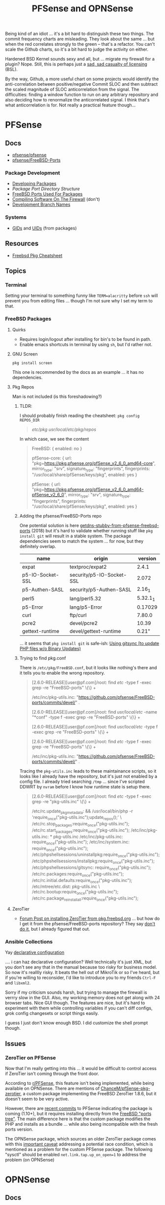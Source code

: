 :PROPERTIES:
:ID:       265a53db-5aac-4be0-9395-85e02027e512
:END:
#+TITLE: PFSense and OPNSense
#+DESCRIPTION: The Firewall
#+TAGS:

Being kind of an idiot ... it's a bit hard to distinguish these two things. The
commit frequency charts are misleading. They look about the same ... but when
the red correlates strongly to the green -- that's a refactor. You can't scale
the Github charts, so it's a bit hard to judge the activity on either.

Hardened BSD Kernel sounds sexy and all, but ... migrate my firewall for a
plugin? Nope. Still, this is perhaps just a [[https://github.com/zerotier/ZeroTierOne/blob/dev/LICENSE.txt][sad, sad casualty of licensing]] (BSL).

By the way, Github, a more useful chart on some projects would identify the
anti-correlation between positive/negative Commit SLOC and then subtract the
scaled magnitude of SLOC anticorrelation from the signal. The difficulties:
finding a window function to run on any arbitrary repository and also deciding
how to renormalize the anticorrelated signal. I think that's what
anticorrelation is for. Not really a practical feature though...


* PFSense
** Docs
+ [[https://github.com/pfsense/pfsense][pfsense/pfsense]]
+ [[github:pfsense/FreeBSD-Ports][pfsense/FreeBSD-Ports]]

*** Package Development

+ [[https://docs.netgate.com/pfsense/en/latest/development/develop-packages.html][Developing Packages]]
+ [[Package Port Directory Structure][Package Port Directory Structure]]
+ [[https://docs.netgate.com/pfsense/en/latest/development/package-port-list.html][FreeBSD Ports Used For Packages]]
+ [[https://docs.netgate.com/pfsense/en/latest/development/compile-software.html][Compiling Software On The Firewall]] (don't)
+ [[https://docs.netgate.com/pfsense/en/latest/development/branches.html][Development Branch Names]]

*** Systems

+ [[https://github.com/pfsense/FreeBSD-ports/blob/devel/GIDs][GIDs]] and [[https://github.com/pfsense/FreeBSD-ports/blob/devel/UIDs][UIDs]] (from packages)

** Resources

+ [[https://difyel.com/cheatsheet/freebsd-pkg-cheat-sheet/index.html][Freebsd Pkg Cheatsheet]]

** Topics

*** Terminal

Setting your terminal to something funny like =TERM=alacritty= before =ssh= will
prevent you from editing files ... though I'm not sure why I set my term to
that.

*** FreeBSD Packages

**** Quirks

+ Requires login/logout after installing for bin's to be found in path.
+ Enable emacs shortcuts in terminal by using =sh=, but I'd rather not.

**** GNU Screen

=pkg install screen=

This one is recommended by the docs as an example ... it has no dependencies.


**** Pkg Repos

Man is not included (is this foreshadowing?)



***** TLDR:

I should probably finish reading the cheatsheet: =pkg config REPOS_DIR=

#+begin_quote
/etc/pkg/
/usr/local/etc/pkg/repos/
#+end_quote

In which case, we see the content

#+begin_quote
FreeBSD: { enabled: no }

pfSense-core: {
  url: "pkg+https://pkg.pfsense.org/pfSense_v2_6_0_amd64-core",
  mirror_type: "srv",
  signature_type: "fingerprints",
  fingerprints: "/usr/local/share/pfSense/keys/pkg",
  enabled: yes
}

pfSense: {
  url: "pkg+https://pkg.pfsense.org/pfSense_v2_6_0_amd64-pfSense_v2_6_0",
  mirror_type: "srv",
  signature_type: "fingerprints",
  fingerprints: "/usr/local/share/pfSense/keys/pkg",
  enabled: yes
}
#+end_quote


***** Adding the pfsense/FreeBSD-Ports repo

One potential solution is here [[https://forum.netgate.com/topic/130832/solution-posted-dns-tls-getdns-stubby-from-pfsense-freebsd-ports][getdns-stubby-from-pfsense-freebsd-ports]] (2018)
but it's hard to validate whether running stuff like =pkg install git= will
result in a stable system. The package dependencies seem to match the system
... for now, but they definitely overlap.

|------------------+---------------------------+----------|
| name             | origin                    |  version |
|------------------+---------------------------+----------|
| expat            | textproc/expat2           |    2.4.1 |
| p5-IO-Socket-SSL | security/p5-IO-Socket-SSL |    2.072 |
| p5-Authen-SASL   | security/p5-Authen-SASL   |   2.16_1 |
| perl5            | lang/perl5.32             | 5.32.1_1 |
| p5-Error         | lang/p5-Error             |  0.17029 |
| curl             | ftp/curl                  |   7.80.0 |
| pcre2            | devel/pcre2               |    10.39 |
| gettext-runtime  | devel/gettext-runtime     |    0.21" |
|------------------+---------------------------+----------|

... it seems that =pkg install git= is safe-ish: [[https://docs.netgate.com/pfsense/en/latest/development/gitsync.html?highlight=pkg%20git#troubleshooting][Using gitsync [to update PHP
files w/o Binary Updates)]]

***** Trying to find pkg.conf

There is =/etc/pkg/FreeBSD.conf=, but it looks like nothing's there and it tells
you to enable the wrong repository.

#+begin_quote
[2.6.0-RELEASE][user@pf.com]/root: find /etc/ -type f -exec grep -re  "FreeBSD-ports" \{\} +

/etc/inc/pkg-utils.inc:             "https://github.com/pfsense/FreeBSD-ports/commits/devel/" .

[2.6.0-RELEASE][user@pf.com]/root: find /usr/local/etc/ -name "*conf" -type f -exec grep -re "FreeBSD-ports" \{\} +

[2.6.0-RELEASE][user@pf.com]/root: find /usr/local/etc/ -type f -exec grep -re "FreeBSD-ports" \{\} +

[2.6.0-RELEASE][user@pf.com]/root: find /etc/ -type f -exec grep -re "FreeBSD-ports" \{\} +

/etc/inc/pkg-utils.inc:             "https://github.com/pfsense/FreeBSD-ports/commits/devel/" .
#+end_quote

Tracing the =pkg-utils.inc= leads to these maintainance scripts, so it looks
like I already have the repository, but it's just not enabled by a config
file. I already tried searching =/tmp= ... since I've scripted DDWRT by =nvram=
before I know how runtime state is setup there.

#+begin_quote
[2.6.0-RELEASE][user@pf.com]/root: find /etc/ -type f -exec grep -re "pkg-utils.inc" \{\} +

/etc/rc.update_pkg_metadata:    && /usr/local/bin/php -r 'require_once("pkg-utils.inc");update_repos();' \
/etc/rc.stop_packages:require_once("pkg-utils.inc");
/etc/rc.start_packages:require_once("pkg-utils.inc");
/etc/inc/pkg-utils.inc: * pkg-utils.inc
/etc/inc/pkg-utils.inc: require_once("pkg-utils.inc");
/etc/inc/system.inc:    require_once("pkg-utils.inc");
/etc/phpshellsessions/uninstallpkg:require_once("pkg-utils.inc");
/etc/phpshellsessions/installpkg:require_once("pkg-utils.inc");
/etc/phpshellsessions/gitsync:  require_once("pkg-utils.inc");
/etc/rc.packages:require_once("pkg-utils.inc");
/etc/rc.initial.defaults:require_once("pkg-utils.inc");
/etc/mtree/etc.dist:    pkg-utils.inc \
/etc/rc.bootup:require_once("pkg-utils.inc");
/etc/rc.package_reinstall_all:require_once("pkg-utils.inc");
#+end_quote


**** ZeroTier

+ [[https://forum-netgate-com.translate.goog/topic/178751/pfsense-plus-23-01%E5%AE%89%E8%A3%85%E9%85%8D%E7%BD%AEzerotier?_x_tr_sl=auto&_x_tr_tl=en&_x_tr_hl=en-US&_x_tr_hist=true][Forum Post on installing ZeroTier from pkg.freebsd.org]] ... but how do I get it
  from the pfsense/FreeBSD-ports repository? They say [[https://forum.netgate.com/topic/174951/pfsense-pkg-from-freebsd-ports-or-repo/11][don't do it]], but I already
  figured that out.

*** Ansible Collections
Yay [[https://galaxy.ansible.com/pfsensible/core][declarative configuration]]

.... i can haz declarative configuration? Well technically it's just XML, but
you don't see any that in the manual because too risky for business model. So
now it's realllly risky. It beats the hell out of MikroTik or so I've heard, but
if you're willing to reconsider, I'd like to introduce you to my friends
=Ctrl-F= and =libxml2=.

Sorry if my criticism sounds harsh, but trying to manage the firewall is verrry
slow in the GUI. Also, my working memory does not get along with 24 browser
tabs. Nice GUI though. The features are nice, but it's hard to experiment with
them while controlling variables if you can't diff configs, grok config
changesets or script things easily.

I guess I just don't know enough BSD. I did customize the shell prompt though.

** Issues

*** ZeroTier on PFSense

Now that I'm really getting into this ... it would be difficult to control
access if ZeroTier isn't coming through the front door.

According to [[https://www.reddit.com/r/PFSENSE/comments/tskpkl/official_zerotier_pfsense_package/][r/PFSense]], this feature isn't being implemented, while being
available on OPNSense. There are mentions of [[https://github.com/ChanceM/pfSense-pkg-zerotier][ChanceM/pfSense-pkg-zerotier]], a
custom package implementing the FreeBSD ZeroTier 1.8.6, but it doesn't seem to
be very active.

However, there are [[https://github.com/search?q=repo%3Apfsense%2FFreeBSD-ports+zerotier&type=commits][recent commits]] to PFSense indicating the package is coming
(1.10+), but it requires installing directly from the [[https://github.com/pfsense/FreeBSD-ports/blob/main/net/zerotier/Makefile][FreeBSD "ports tree"]]. The
main difference here is that the custom package modifies the PHP and installs as
a bundle ... while also being incompatible with the fresh ports version.

The OPNSense package, which sources an older ZeroTier package comes with this
[[https://github.com/opnsense/ports/blob/87bbf9d6d93faceee98816de7f86989405f323d5/net/zerotier/pkg-message#L16-L23][important caveat]] addressing a potential race condition, which is mentioned as a
problem for the custom PFSense package. The following "sysctl" should be enabled
=net.link.tap.up_on_open=1= to address the problem (on OPNSense)


* OPNSense



** Docs

** Resources

** Topics
*** Ansible Collections

There are basically no downloads. That's sad.

** Issues

* Roam
